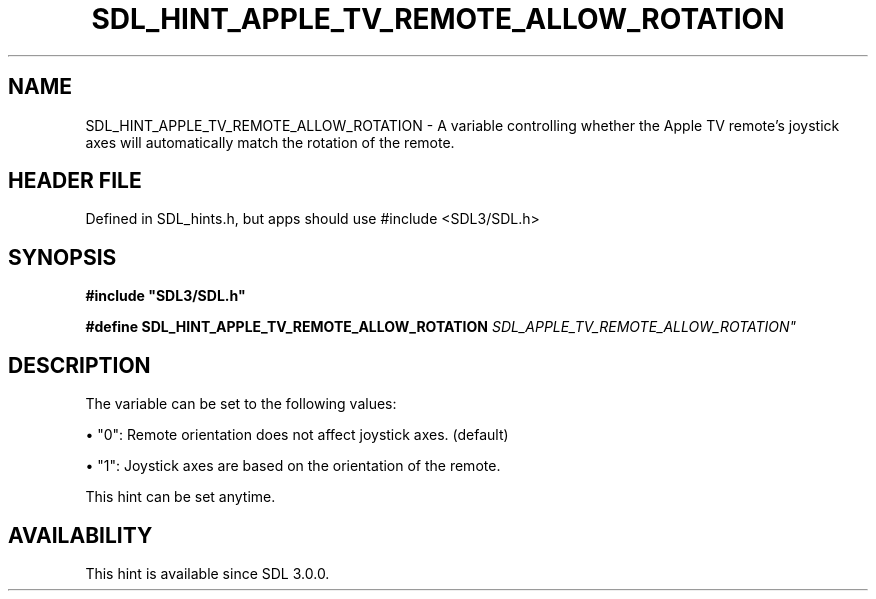 .\" This manpage content is licensed under Creative Commons
.\"  Attribution 4.0 International (CC BY 4.0)
.\"   https://creativecommons.org/licenses/by/4.0/
.\" This manpage was generated from SDL's wiki page for SDL_HINT_APPLE_TV_REMOTE_ALLOW_ROTATION:
.\"   https://wiki.libsdl.org/SDL_HINT_APPLE_TV_REMOTE_ALLOW_ROTATION
.\" Generated with SDL/build-scripts/wikiheaders.pl
.\"  revision SDL-3.1.1-no-vcs
.\" Please report issues in this manpage's content at:
.\"   https://github.com/libsdl-org/sdlwiki/issues/new
.\" Please report issues in the generation of this manpage from the wiki at:
.\"   https://github.com/libsdl-org/SDL/issues/new?title=Misgenerated%20manpage%20for%20SDL_HINT_APPLE_TV_REMOTE_ALLOW_ROTATION
.\" SDL can be found at https://libsdl.org/
.de URL
\$2 \(laURL: \$1 \(ra\$3
..
.if \n[.g] .mso www.tmac
.TH SDL_HINT_APPLE_TV_REMOTE_ALLOW_ROTATION 3 "SDL 3.1.1" "SDL" "SDL3 FUNCTIONS"
.SH NAME
SDL_HINT_APPLE_TV_REMOTE_ALLOW_ROTATION \- A variable controlling whether the Apple TV remote's joystick axes will automatically match the rotation of the remote\[char46]
.SH HEADER FILE
Defined in SDL_hints\[char46]h, but apps should use #include <SDL3/SDL\[char46]h>

.SH SYNOPSIS
.nf
.B #include \(dqSDL3/SDL.h\(dq
.PP
.BI "#define SDL_HINT_APPLE_TV_REMOTE_ALLOW_ROTATION "SDL_APPLE_TV_REMOTE_ALLOW_ROTATION"
.fi
.SH DESCRIPTION
The variable can be set to the following values:


\(bu "0": Remote orientation does not affect joystick axes\[char46] (default)

\(bu "1": Joystick axes are based on the orientation of the remote\[char46]

This hint can be set anytime\[char46]

.SH AVAILABILITY
This hint is available since SDL 3\[char46]0\[char46]0\[char46]

